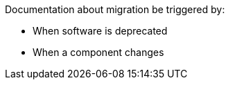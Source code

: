 Documentation about migration be triggered by:

* When software is deprecated
* When a component changes


